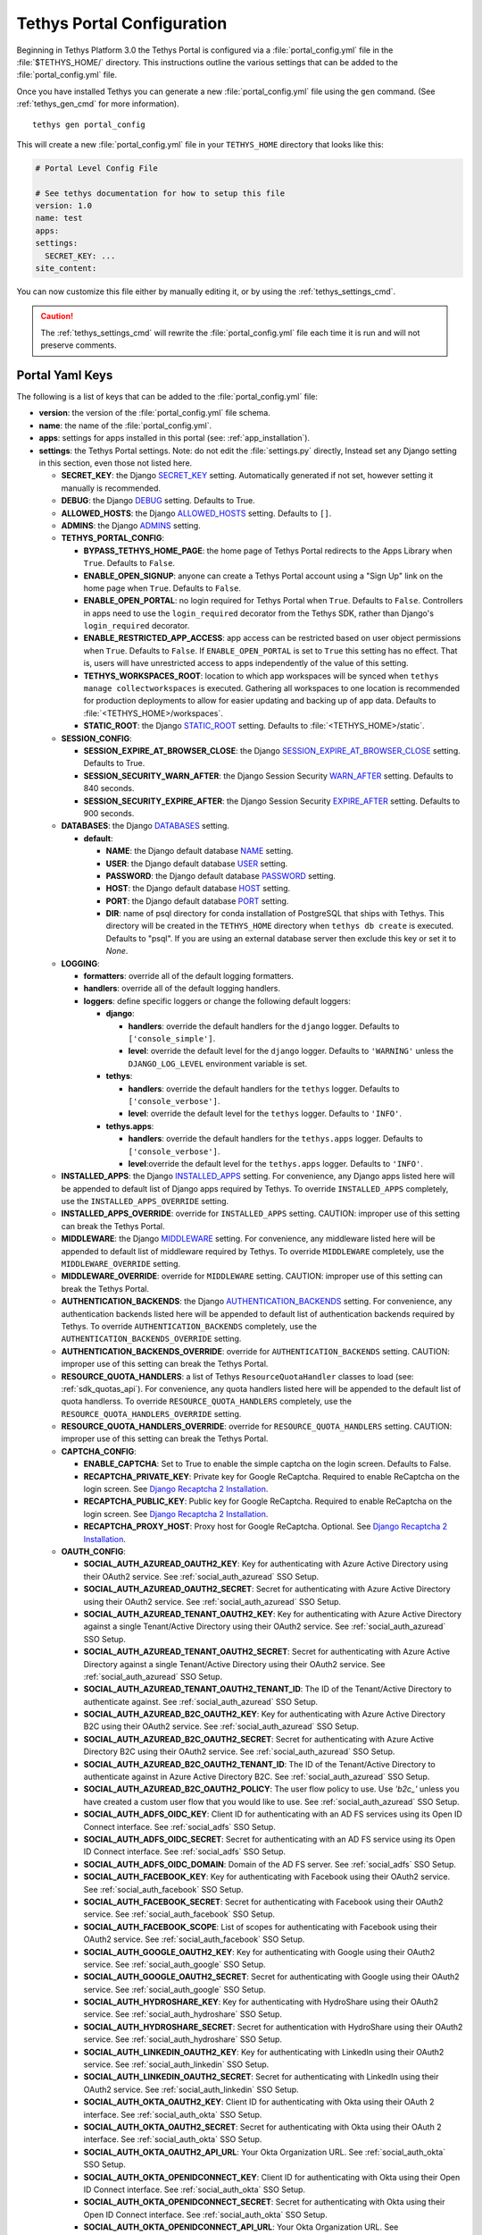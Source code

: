 .. _tethys_configuration:

***************************
Tethys Portal Configuration
***************************

Beginning in Tethys Platform 3.0 the Tethys Portal is configured via a :file:`portal_config.yml` file in the :file:`$TETHYS_HOME/` directory. This instructions outline the various settings that can be added to the :file:`portal_config.yml` file.

Once you have installed Tethys you can generate a new :file:`portal_config.yml` file using the ``gen`` command. (See :ref:`tethys_gen_cmd` for more information).

::

  tethys gen portal_config

This will create a new :file:`portal_config.yml` file in your ``TETHYS_HOME`` directory that looks like this:

.. code-block:: yaml

    # Portal Level Config File

    # See tethys documentation for how to setup this file
    version: 1.0
    name: test
    apps:
    settings:
      SECRET_KEY: ...
    site_content:



You can now customize this file either by manually editing it, or by using the :ref:`tethys_settings_cmd`.

.. caution::

  The :ref:`tethys_settings_cmd` will rewrite the :file:`portal_config.yml` file each time it is run and will not preserve comments.

Portal Yaml Keys
----------------

The following is a list of keys that can be added to the :file:`portal_config.yml` file:

* **version**: the version of the :file:`portal_config.yml` file schema.
* **name**: the name of the :file:`portal_config.yml`.
* **apps**: settings for apps installed in this portal (see: :ref:`app_installation`).
* **settings**: the Tethys Portal settings. Note: do not edit the :file:`settings.py` directly, Instead set any Django setting in this section, even those not listed here.

  * **SECRET_KEY**: the Django `SECRET_KEY <https://docs.djangoproject.com/en/2.2/ref/settings/#secret-key>`_ setting. Automatically generated if not set, however setting it manually is recommended.
  * **DEBUG**: the Django `DEBUG <https://docs.djangoproject.com/en/2.2/ref/settings/#debug>`_ setting. Defaults to True.
  * **ALLOWED_HOSTS**: the Django `ALLOWED_HOSTS <https://docs.djangoproject.com/en/2.2/ref/settings/#allowed-hosts>`_ setting. Defaults to ``[]``.
  * **ADMINS**: the Django `ADMINS <https://docs.djangoproject.com/en/2.2/ref/settings/#admins>`_ setting.

  * **TETHYS_PORTAL_CONFIG**:

    * **BYPASS_TETHYS_HOME_PAGE**: the home page of Tethys Portal redirects to the Apps Library when ``True``. Defaults to ``False``.
    * **ENABLE_OPEN_SIGNUP**: anyone can create a Tethys Portal account using a "Sign Up" link on the home page when ``True``. Defaults to ``False``.
    * **ENABLE_OPEN_PORTAL**: no login required for Tethys Portal when ``True``. Defaults to ``False``. Controllers in apps need to use the ``login_required`` decorator from the Tethys SDK, rather than Django's ``login_required`` decorator.
    * **ENABLE_RESTRICTED_APP_ACCESS**: app access can be restricted based on user object permissions when ``True``. Defaults to ``False``. If ``ENABLE_OPEN_PORTAL`` is set to ``True`` this setting has no effect. That is, users will have unrestricted access to apps independently of the value of this setting.
    * **TETHYS_WORKSPACES_ROOT**: location to which app workspaces will be synced when ``tethys manage collectworkspaces`` is executed. Gathering all workspaces to one location is recommended for production deployments to allow for easier updating and backing up of app data. Defaults to :file:`<TETHYS_HOME>/workspaces`.
    * **STATIC_ROOT**: the Django `STATIC_ROOT <https://docs.djangoproject.com/en/2.2/ref/settings/#static-root>`_ setting. Defaults to :file:`<TETHYS_HOME>/static`.

  * **SESSION_CONFIG**:

    * **SESSION_EXPIRE_AT_BROWSER_CLOSE**: the Django `SESSION_EXPIRE_AT_BROWSER_CLOSE <https://docs.djangoproject.com/en/2.2/ref/settings/#session-expire-at-browser-close>`_ setting. Defaults to True.
    * **SESSION_SECURITY_WARN_AFTER**: the Django Session Security `WARN_AFTER <https://django-session-security.readthedocs.io/en/latest/full.html#module-session_security.settings>`_ setting. Defaults to 840 seconds.
    * **SESSION_SECURITY_EXPIRE_AFTER**: the Django Session Security `EXPIRE_AFTER <https://django-session-security.readthedocs.io/en/latest/full.html#module-session_security.settings>`_ setting. Defaults to 900 seconds.

  * **DATABASES**: the Django `DATABASES <https://docs.djangoproject.com/en/2.2/ref/settings/#databases>`_ setting.

    * **default**:

      * **NAME**: the Django default database `NAME <https://docs.djangoproject.com/en/2.2/ref/settings/#name>`_ setting.
      * **USER**: the Django default database `USER <https://docs.djangoproject.com/en/2.2/ref/settings/#user>`_ setting.
      * **PASSWORD**: the Django default database `PASSWORD <https://docs.djangoproject.com/en/2.2/ref/settings/#password>`_ setting.
      * **HOST**: the Django default database `HOST <https://docs.djangoproject.com/en/2.2/ref/settings/#host>`_ setting.
      * **PORT**: the Django default database `PORT <https://docs.djangoproject.com/en/2.2/ref/settings/#port>`_ setting.
      * **DIR**: name of psql directory for conda installation of PostgreSQL that ships with Tethys. This directory will be created in the ``TETHYS_HOME`` directory when ``tethys db create`` is executed. Defaults to "psql". If you are using an external database server then exclude this key or set it to `None`.

  * **LOGGING**:

    * **formatters**: override all of the default logging formatters.
    * **handlers**: override all of the default logging handlers.

    * **loggers**: define specific loggers or change the following default loggers:

      * **django**:

        * **handlers**: override the default handlers for the ``django`` logger. Defaults to ``['console_simple']``.
        * **level**: override the default level for the ``django`` logger. Defaults to ``'WARNING'`` unless the ``DJANGO_LOG_LEVEL`` environment variable is set.

      * **tethys**:
  
        * **handlers**: override the default handlers for the ``tethys`` logger. Defaults to ``['console_verbose']``.
        * **level**: override the default level for the ``tethys`` logger. Defaults to ``'INFO'``.

      * **tethys.apps**:
  
        * **handlers**: override the default handlers for the ``tethys.apps`` logger. Defaults to ``['console_verbose']``.
        * **level**:override the default level for the ``tethys.apps`` logger. Defaults to ``'INFO'``.

  * **INSTALLED_APPS**: the Django `INSTALLED_APPS <https://docs.djangoproject.com/en/2.2/ref/settings/#installed-apps>`_ setting. For convenience, any Django apps listed here will be appended to default list of Django apps required by Tethys. To override ``INSTALLED_APPS`` completely, use the ``INSTALLED_APPS_OVERRIDE`` setting.

  * **INSTALLED_APPS_OVERRIDE**: override for ``INSTALLED_APPS`` setting. CAUTION: improper use of this setting can break the Tethys Portal.

  * **MIDDLEWARE**: the Django `MIDDLEWARE <https://docs.djangoproject.com/en/2.2/ref/settings/#middleware>`_ setting. For convenience, any middleware listed here will be appended to default list of middleware required by Tethys. To override ``MIDDLEWARE`` completely, use the ``MIDDLEWARE_OVERRIDE`` setting.

  * **MIDDLEWARE_OVERRIDE**: override for ``MIDDLEWARE`` setting. CAUTION: improper use of this setting can break the Tethys Portal.

  * **AUTHENTICATION_BACKENDS**: the Django `AUTHENTICATION_BACKENDS <https://docs.djangoproject.com/en/2.2/ref/settings/#authentication-backends>`_ setting. For convenience, any authentication backends listed here will be appended to default list of authentication backends required by Tethys. To override ``AUTHENTICATION_BACKENDS`` completely, use the ``AUTHENTICATION_BACKENDS_OVERRIDE`` setting.

  * **AUTHENTICATION_BACKENDS_OVERRIDE**: override for ``AUTHENTICATION_BACKENDS`` setting. CAUTION: improper use of this setting can break the Tethys Portal.

  * **RESOURCE_QUOTA_HANDLERS**: a list of Tethys ``ResourceQuotaHandler`` classes to load (see: :ref:`sdk_quotas_api`). For convenience, any quota handlers listed here will be appended to the default list of quota handlerss. To override ``RESOURCE_QUOTA_HANDLERS`` completely, use the ``RESOURCE_QUOTA_HANDLERS_OVERRIDE`` setting.

  * **RESOURCE_QUOTA_HANDLERS_OVERRIDE**: override for ``RESOURCE_QUOTA_HANDLERS`` setting. CAUTION: improper use of this setting can break the Tethys Portal.

  * **CAPTCHA_CONFIG**:

    * **ENABLE_CAPTCHA**: Set to True to enable the simple captcha on the login screen. Defaults to False.
    * **RECAPTCHA_PRIVATE_KEY**: Private key for Google ReCaptcha. Required to enable ReCaptcha on the login screen. See `Django Recaptcha 2 Installation <https://github.com/kbytesys/django-recaptcha2#how-to-install>`_.
    * **RECAPTCHA_PUBLIC_KEY**: Public key for Google ReCaptcha. Required to enable ReCaptcha on the login screen. See `Django Recaptcha 2 Installation <https://github.com/kbytesys/django-recaptcha2#how-to-install>`_.
    * **RECAPTCHA_PROXY_HOST**: Proxy host for Google ReCaptcha. Optional. See `Django Recaptcha 2 Installation <https://github.com/kbytesys/django-recaptcha2#how-to-install>`_.

  * **OAUTH_CONFIG**:

    * **SOCIAL_AUTH_AZUREAD_OAUTH2_KEY**: Key for authenticating with Azure Active Directory using their OAuth2 service. See :ref:`social_auth_azuread` SSO Setup.
    * **SOCIAL_AUTH_AZUREAD_OAUTH2_SECRET**: Secret for authenticating with Azure Active Directory using their OAuth2 service. See :ref:`social_auth_azuread` SSO Setup.
    * **SOCIAL_AUTH_AZUREAD_TENANT_OAUTH2_KEY**: Key for authenticating with Azure Active Directory against a single Tenant/Active Directory using their OAuth2 service. See :ref:`social_auth_azuread` SSO Setup.
    * **SOCIAL_AUTH_AZUREAD_TENANT_OAUTH2_SECRET**: Secret for authenticating with Azure Active Directory against a single Tenant/Active Directory using their OAuth2 service. See :ref:`social_auth_azuread` SSO Setup.
    * **SOCIAL_AUTH_AZUREAD_TENANT_OAUTH2_TENANT_ID**: The ID of the Tenant/Active Directory to authenticate against. See :ref:`social_auth_azuread` SSO Setup.
    * **SOCIAL_AUTH_AZUREAD_B2C_OAUTH2_KEY**: Key for authenticating with Azure Active Directory B2C using their OAuth2 service. See :ref:`social_auth_azuread` SSO Setup.
    * **SOCIAL_AUTH_AZUREAD_B2C_OAUTH2_SECRET**: Secret for authenticating with Azure Active Directory B2C using their OAuth2 service. See :ref:`social_auth_azuread` SSO Setup.
    * **SOCIAL_AUTH_AZUREAD_B2C_OAUTH2_TENANT_ID**: The ID of the Tenant/Active Directory to authenticate against in Azure Active Directory B2C. See :ref:`social_auth_azuread` SSO Setup.
    * **SOCIAL_AUTH_AZUREAD_B2C_OAUTH2_POLICY**: The user flow policy to use. Use `'b2c_'` unless you have created a custom user flow that you would like to use. See :ref:`social_auth_azuread` SSO Setup.
    * **SOCIAL_AUTH_ADFS_OIDC_KEY**: Client ID for authenticating with an AD FS services using its Open ID Connect interface. See :ref:`social_adfs` SSO Setup.
    * **SOCIAL_AUTH_ADFS_OIDC_SECRET**: Secret for authenticating with an AD FS service using its Open ID Connect interface. See :ref:`social_adfs` SSO Setup.
    * **SOCIAL_AUTH_ADFS_OIDC_DOMAIN**: Domain of the AD FS server. See :ref:`social_adfs` SSO Setup.
    * **SOCIAL_AUTH_FACEBOOK_KEY**: Key for authenticating with Facebook using their OAuth2 service. See :ref:`social_auth_facebook` SSO Setup.
    * **SOCIAL_AUTH_FACEBOOK_SECRET**: Secret for authenticating with Facebook using their OAuth2 service. See :ref:`social_auth_facebook` SSO Setup.
    * **SOCIAL_AUTH_FACEBOOK_SCOPE**: List of scopes for authenticating with Facebook using their OAuth2 service. See :ref:`social_auth_facebook` SSO Setup.
    * **SOCIAL_AUTH_GOOGLE_OAUTH2_KEY**: Key for authenticating with Google using their OAuth2 service. See :ref:`social_auth_google` SSO Setup.
    * **SOCIAL_AUTH_GOOGLE_OAUTH2_SECRET**: Secret for authenticating with Google using their OAuth2 service. See :ref:`social_auth_google` SSO Setup.
    * **SOCIAL_AUTH_HYDROSHARE_KEY**: Key for authenticating with HydroShare using their OAuth2 service. See :ref:`social_auth_hydroshare` SSO Setup.
    * **SOCIAL_AUTH_HYDROSHARE_SECRET**: Secret for authentication with HydroShare using their OAuth2 service. See :ref:`social_auth_hydroshare` SSO Setup.
    * **SOCIAL_AUTH_LINKEDIN_OAUTH2_KEY**: Key for authenticating with LinkedIn using their OAuth2 service. See :ref:`social_auth_linkedin` SSO Setup.
    * **SOCIAL_AUTH_LINKEDIN_OAUTH2_SECRET**: Secret for authenticating with LinkedIn using their OAuth2 service. See :ref:`social_auth_linkedin` SSO Setup.
    * **SOCIAL_AUTH_OKTA_OAUTH2_KEY**: Client ID for authenticating with Okta using their OAuth 2 interface. See :ref:`social_auth_okta` SSO Setup.
    * **SOCIAL_AUTH_OKTA_OAUTH2_SECRET**: Secret for authenticating with Okta using their OAuth 2 interface. See :ref:`social_auth_okta` SSO Setup.
    * **SOCIAL_AUTH_OKTA_OAUTH2_API_URL**: Your Okta Organization URL. See :ref:`social_auth_okta` SSO Setup.
    * **SOCIAL_AUTH_OKTA_OPENIDCONNECT_KEY**: Client ID for authenticating with Okta using their Open ID Connect interface. See :ref:`social_auth_okta` SSO Setup.
    * **SOCIAL_AUTH_OKTA_OPENIDCONNECT_SECRET**: Secret for authenticating with Okta using their Open ID Connect interface. See :ref:`social_auth_okta` SSO Setup.
    * **SOCIAL_AUTH_OKTA_OPENIDCONNECT_API_URL**: Your Okta Organization URL. See :ref:`social_auth_okta` SSO Setup.
    * **SOCIAL_AUTH_ONELOGIN_OIDC_KEY**: Client ID for authenticating with OneLogin using their Open ID Connect interface. See :ref:`social_auth_onelogin` SSO Setup.
    * **SOCIAL_AUTH_ONELOGIN_OIDC_SECRET**: Secret for authenticating with OneLogin using their Open ID Connect interface. See :ref:`social_auth_onelogin` SSO Setup.
    * **SOCIAL_AUTH_ONELOGIN_OIDC_SUBDOMAIN**: Your OneLogin Subdomain. See :ref:`social_auth_onelogin` SSO Setup.

  * **MFA_CONFIG**:

    * **MFA_REQUIRED**: Is a user required to setup MFA in order to be able to use the Tethys portal.
    * **MFA_RECHECK**: Allow random rechecking of the user.
    * **MFA_RECHECK_MIN**: Minimum recheck interval in seconds.
    * **MFA_RECHECK_MAX**: Maximum recheck interval in seconds.
    * **MFA_QUICKLOGIN**: Allow quick login for returning users by provide only their 2FA.
    * **TOKEN_ISSUER_NAME**: TOTP Issuer name.
    * **MFA_UNALLOWED_METHODS**: A list of MFA methods to be disallowed.

  * **ANALYTICS_CONFIG**: the Django Analytical configuration settings for enabling analytics services on the Tethys Portal (see: `Enabling Services - Django Analytical <https://django-analytical.readthedocs.io/en/latest/install.html#enabling-the-services>`_. The following is a list of settings for some of the supported services that can be enabled.

    * CLICKMAP_TRACKER_ID
    * CLICKY_SITE_ID
    * CRAZY_EGG_ACCOUNT_NUMBER
    * GAUGES_SITE_ID
    * GOOGLE_ANALYTICS_JS_PROPERTY_ID
    * GOSQUARED_SITE_TOKEN
    * HOTJAR_SITE_ID
    * HUBSPOT_PORTAL_ID
    * INTERCOM_APP_ID
    * KISSINSIGHTS_ACCOUNT_NUMBER
    * KISSINSIGHTS_SITE_CODE
    * KISS_METRICS_API_KEY
    * MIXPANEL_API_TOKEN
    * OLARK_SITE_ID
    * OPTIMIZELY_ACCOUNT_NUMBER
    * PERFORMABLE_API_KEY
    * PIWIK_DOMAIN_PATH
    * PIWIK_SITE_ID
    * RATING_MAILRU_COUNTER_ID
    * SNAPENGAGE_WIDGET_ID
    * SPRING_METRICS_TRACKING_ID
    * USERVOICE_WIDGET_KEY
    * WOOPRA_DOMAIN
    * YANDEX_METRICA_COUNTER_ID

  * **EMAIL_CONFIG**:

    * **EMAIL_BACKEND**: the Django `EMAIL_BACKEND <https://docs.djangoproject.com/en/2.2/ref/settings/#email-backend>`_ setting.
    * **EMAIL_HOST**: the Django `EMAIL_HOST <https://docs.djangoproject.com/en/2.2/ref/settings/#email-host>`_ setting.
    * **EMAIL_PORT**: the Django `EMAIL_PORT <https://docs.djangoproject.com/en/2.2/ref/settings/#email-port>`_ setting.
    * **EMAIL_HOST_USER**: the Django `EMAIL_HOST_USER <https://docs.djangoproject.com/en/2.2/ref/settings/#email-host-user>`_ setting.
    * **EMAIL_HOST_PASSWORD**: the Django `EMAIL_HOST_PASSWORD <https://docs.djangoproject.com/en/2.2/ref/settings/#email-host-password>`_ setting.
    * **EMAIL_USE_TLS**: the Django `EMAIL_USE_TLS <https://docs.djangoproject.com/en/2.2/ref/settings/#email-use-tls>`_ setting.
    * **DEFAULT_FROM_EMAIL**: the Django `DEFAULT_FROM_EMAIL <https://docs.djangoproject.com/en/2.2/ref/settings/#default-from-email>`_ setting.

  * **LOCKOUT_CONFIG**: the Django Axes configuration settings for enabling lockout capabilities on Tethys Portal (see: :ref:`advanced_config_lockout`). The following is a list of the Django Axes settings that are configured for the default lockout capabilities in Tethys Portal. For a full list of Django Axes settings, see: `Django Axes Configuration Documentation <https://django-axes.readthedocs.io/en/latest/4_configuration.html>`_.

    * **AXES_ENABLED**: Disabled when ``DEBUG`` is on, and enabled when ``DEBUG`` is off.
    * **AXES_FAILURE_LIMIT**: Number of failed login attempts to allow before locking. Default ``3``.
    * **AXES_COOLOFF_TIME**: Time to elapse before locked user is allowed to attempt logging in again. Default is 30 minutes.
    * **AXES_ONLY_USER_FAILURES**: Only lock based on username and do not lock based on IP when True. Defaults to ``True``.
    * **AXES_ENABLE_ADMIN**: Enable the Django Axes admin interface. Defaults to ``True``.
    * **AXES_VERBOSE**: More logging for Axes when True. Defaults to ``True``.
    * **AXES_RESET_ON_SUCCESS**: Successful login (after the cooloff time has passed) will reset the number of failed logins when True. Defaults to ``True``.
    * **AXES_LOCKOUT_TEMPLATE**: Template to render when user is locked out. Defaults to ``'tethys_portal/accounts/lockout.html'``
    * **AXES_LOGGER**: The logger for Django Axes to use. Defaults to ``'tethys.watch_login'``.

  * **CHANNEL_LAYERS**: the Django Channels `CHANNEL_LAYERS <https://channels.readthedocs.io/en/latest/topics/channel_layers.html#channel-layers>`_ setting.

  * **AUTH_PASSWORD_VALIDATORS**: the Django `AUTH_PASSWORD_VALIDATORS <https://docs.djangoproject.com/en/2.2/topics/auth/passwords/#module-django.contrib.auth.password_validation>`_ setting.

    * **NAME**:

  * **GUARDIAN_RAISE_403**: the Django Guardian `GUARDIAN_RAISE_403 <https://django-guardian.readthedocs.io/en/stable/configuration.html#guardian-raise-403>`_ setting.
  * **GUARDIAN_RENDER_403**: the Django Guardian `GUARDIAN_RENDER_403 <https://django-guardian.readthedocs.io/en/stable/configuration.html#guardian-render-403>`_ setting.
  * **GUARDIAN_TEMPLATE_403**: the Django Guardian `GUARDIAN_TEMPLATE_403 <https://django-guardian.readthedocs.io/en/stable/configuration.html#guardian-template-403>`_ setting.
  * **ANONYMOUS_USER_NAME**: the Django Guardian `ANONYMOUS_USER_NAME <https://django-guardian.readthedocs.io/en/stable/configuration.html#anonymous-user-name>`_ setting.

* **site_content**: customize the look and feel of the Tethys Portal with these settings.

  * **TAB_TITLE**: title to display in the web browser tab.
  * **FAVICON**: icon to display in the web browser tab.
  * **TITLE**: title of the Tethys Portal.
  * **LOGO**: the logo/brand image of the Tethys Portal.
  * **LOGO_HEIGHT**: height of logo/brand image.
  * **LOGO_WIDTH**: width of logo/brand image.
  * **LOGO_PADDING**: padding around logo/brand image.
  * **LIBRARY_TITLE**: title of the Apps Library page.
  * **PRIMARY_COLOR**: primary color of the Tethys Portal.
  * **SECONDARY_COLOR**: secondary color of the Tethys Portal.
  * **BACKGROUND_COLOR**: background color of the Tethys Portal.
  * **TEXT_COLOR**: primary text color of the Tethys Portal.
  * **TEXT_HOVER_COLOR**: primary text color when hovered over.
  * **SECONDARY_TEXT_COLOR**: secondary text color of the Tethys Portal.
  * **SECONDARY_TEXT_HOVER_COLOR**: secondary text color when hovered over.
  * **FOOTER_COPYRIGHT**: the copyright text to display in the footer of the Tethys Portal.
  * **HERO_TEXT**: the hero text on the home page.
  * **BLURB_TEXT**: the blurb text on the home page.
  * **FEATURE1_HEADING**: the home page feature 1 heading.
  * **FEATURE1_BODY**: the home page feature 1 body text.
  * **FEATURE1_IMAGE**: the home page feature 1 image.
  * **FEATURE2_HEADING**: the home page feature 2 heading.
  * **FEATURE2_BODY**: the home page feature 2 body text.
  * **FEATURE2_IMAGE**: the home page feature 2 image.
  * **FEATURE3_HEADING**: the home page feature 3 heading.
  * **FEATURE3_BODY**: the home page feature 3 body text.
  * **FEATURE3_IMAGE**: the home page feature 3 image.
  * **ACTION_TEXT**: the action text on the home page.
  * **ACTION_BUTTON**: the action button text on the home page.

.. note::

    All of the settings groupings that end in ``_CONFIG`` are merely for convenience and organization, but are not necessary. Thus the following two examples are effectively the same:

    .. code-block:: yaml

        settings:
          TETHYS_PORTAL_CONFIG:
            BYPASS_TETHYS_HOME_PAGE: False

    .. code-block:: yaml

        settings:
          BYPASS_TETHYS_HOME_PAGE: False


.. note::

    You may define any Django Setting as a key under the ``settings`` key. Only the most common Django settings are listed above. For a complete reference of Django settings see: `Django Settings Reference <https://docs.djangoproject.com/en/2.2/ref/settings/>`_.

Example
-------

Sample portal_config.yml file:

.. code-block:: yaml

  # Portal Level Config File
  
  # See tethys documentation for how to setup this file
  version: 1.0
  name: test
  apps:
  settings:
    SECRET_KEY: ...
    DEBUG: True
    ALLOWED_HOSTS: []
    ADMINS: []

    TETHYS_PORTAL_CONFIG:
      BYPASS_TETHYS_HOME_PAGE: False
      ENABLE_OPEN_SIGNUP: False
      ENABLE_OPEN_PORTAL: False
      ENABLE_RESTRICTED_APP_ACCESS: False
      #  STATIC_ROOT: ''
      #  TETHYS_WORKSPACES_ROOT: ''
  
    SESSION_CONFIG:
      SESSION_EXPIRE_AT_BROWSER_CLOSE: True
      SESSION_SECURITY_WARN_AFTER: 840
      SESSION_SECURITY_EXPIRE_AFTER: 900
  
    DATABASES:
      default:
        NAME: tethys_platform
        USER: tethys_default
        PASSWORD: pass
        HOST: localhost
        PORT:  5436
        DIR: psql

    # LOGGING:
    #   formatters:
    #     verbose:
    #       format: '%(levelname)s:%(name)s:%(message)s'
    #     simple:
    #       format: '%(levelname)s %(message)s'
    #   handlers:
    #     console_simple:
    #       class: logging.StreamHandler
    #       formatter: simple
    #     console_verbose:
    #       class: logging.StreamHandler
    #       formatter: verbose
    #   loggers:
    #     django:
    #       handlers:
    #         - console_simple
    #       level: WARNING
    #     tethys:
    #       handlers:
    #         - console_verbose
    #       level: INFO
    #     tethys.apps:
    #       handlers:
    #         - console_verbose
    #       level: INFO


  
    #  INSTALLED_APPS_OVERRIDE: []
    INSTALLED_APPS: []
  
    #  MIDDLEWARE_OVERRIDE: []
    MIDDLEWARE: []
  
    #  AUTHENTICATION_BACKENDS_OVERRIDE: []
    AUTHENTICATION_BACKENDS: []
  
    #  RESOURCE_QUOTA_HANDLERS_OVERRIDE: []
    RESOURCE_QUOTA_HANDLERS: []
  
    CAPTCHA_CONFIG:
      ENABLE_CAPTCHA: False
      RECAPTCHA_PRIVATE_KEY: ''
      RECAPTCHA_PUBLIC_KEY: ''
      #  RECAPTCHA_PROXY_HOST: https://recaptcha.net
  
    #  OAUTH_CONFIG:
    #    SOCIAL_AUTH_GOOGLE_OAUTH2_KEY: ''
    #    SOCIAL_AUTH_GOOGLE_OAUTH2_SECRET: ''
    #
    #    SOCIAL_AUTH_FACEBOOK_KEY: ''
    #    SOCIAL_AUTH_FACEBOOK_SECRET: ''
    #    SOCIAL_AUTH_FACEBOOK_SCOPE: ['email']
    #
    #    SOCIAL_AUTH_LINKEDIN_OAUTH2_KEY: ''
    #    SOCIAL_AUTH_LINKEDIN_OAUTH2_SECRET: ''
    #
    #    SOCIAL_AUTH_HYDROSHARE_KEY: ''
    #    SOCIAL_AUTH_HYDROSHARE_SECRET: ''
  
    #  ANALYTICS_CONFIG:
    #    CLICKMAP_TRACKER_ID: False
    #    CLICKY_SITE_ID: False
    #    CRAZY_EGG_ACCOUNT_NUMBER: False
    #    GAUGES_SITE_ID: False
    #    GOOGLE_ANALYTICS_JS_PROPERTY_ID: False
    #    GOSQUARED_SITE_TOKEN: False
    #    HOTJAR_SITE_ID: False
    #    HUBSPOT_PORTAL_ID: False
    #    INTERCOM_APP_ID: False
    #    KISSINSIGHTS_ACCOUNT_NUMBER: False
    #    KISSINSIGHTS_SITE_CODE: False
    #    KISS_METRICS_API_KEY: False
    #    MIXPANEL_API_TOKEN: False
    #    OLARK_SITE_ID: False
    #    OPTIMIZELY_ACCOUNT_NUMBER: False
    #    PERFORMABLE_API_KEY: False
    #    PIWIK_DOMAIN_PATH: False
    #    PIWIK_SITE_ID: False
    #    RATING_MAILRU_COUNTER_ID: False
    #    SNAPENGAGE_WIDGET_ID: False
    #    SPRING_METRICS_TRACKING_ID: False
    #    USERVOICE_WIDGET_KEY: False
    #    WOOPRA_DOMAIN: False
    #    YANDEX_METRICA_COUNTER_ID: False
  
    #  EMAIL_CONFIG:
    #    EMAIL_BACKEND: 'django.core.mail.backends.smtp.EmailBackend'
    #    EMAIL_HOST: 'localhost'
    #    EMAIL_PORT: 25
    #    EMAIL_HOST_USER: ''
    #    EMAIL_HOST_PASSWORD: ''
    #    EMAIL_USE_TLS: False
    #    DEFAULT_FROM_EMAIL: 'Example <noreply@exmaple.com>'

    #  CHANNEL_LAYERS:
    #    default:
    #      BACKEND: channels.layers.InMemoryChannelLayer

    # Password validation
    # https://docs.djangoproject.com/en/1.9/ref/settings/#auth-password-validators
    #  AUTH_PASSWORD_VALIDATORS:
    #    - NAME: django.contrib.auth.password_validation.UserAttributeSimilarityValidator
    #    - NAME: django.contrib.auth.password_validation.MinimumLengthValidator
    #    - NAME: django.contrib.auth.password_validation.CommonPasswordValidator
    #    - NAME: django.contrib.auth.password_validation.NumericPasswordValidator

    # Django Guardian Settings
    #   GUARDIAN_RAISE_403: False  # Mutually exclusive with GUARDIAN_RENDER_403
    #   GUARDIAN_RENDER_403: False  # Mutually exclusive with GUARDIAN_RAISE_403
    #   GUARDIAN_TEMPLATE_403: ''
    #   ANONYMOUS_DEFAULT_USERNAME_VALUE: 'anonymous'
  
  site_content:
    TAB_TITLE:
    FAVICON:
    TITLE:
    LOGO:
    LOGO_HEIGHT:
    LOGO_WIDTH:
    LOGO_PADDING:
    LIBRARY_TITLE:
    PRIMARY_COLOR:
    SECONDARY_COLOR:
    BACKGROUND_COLOR:
    TEXT_COLOR:
    TEXT_HOVER_COLOR:
    SECONDARY_TEXT_COLOR:
    SECONDARY_TEXT_HOVER_COLOR:
    COPYRIGHT:
    HERO_TEXT:
    BLURB_TEXT:
    FEATURE1_HEADING:
    FEATURE1_BODY:
    FEATURE1_IMAGE:
    FEATURE2_HEADING:
    FEATURE2_BODY:
    FEATURE2_IMAGE:
    FEATURE3_HEADING:
    FEATURE3_BODY:
    FEATURE3_IMAGE:
    ACTION_TEXT:
    ACTION_BUTTON:
